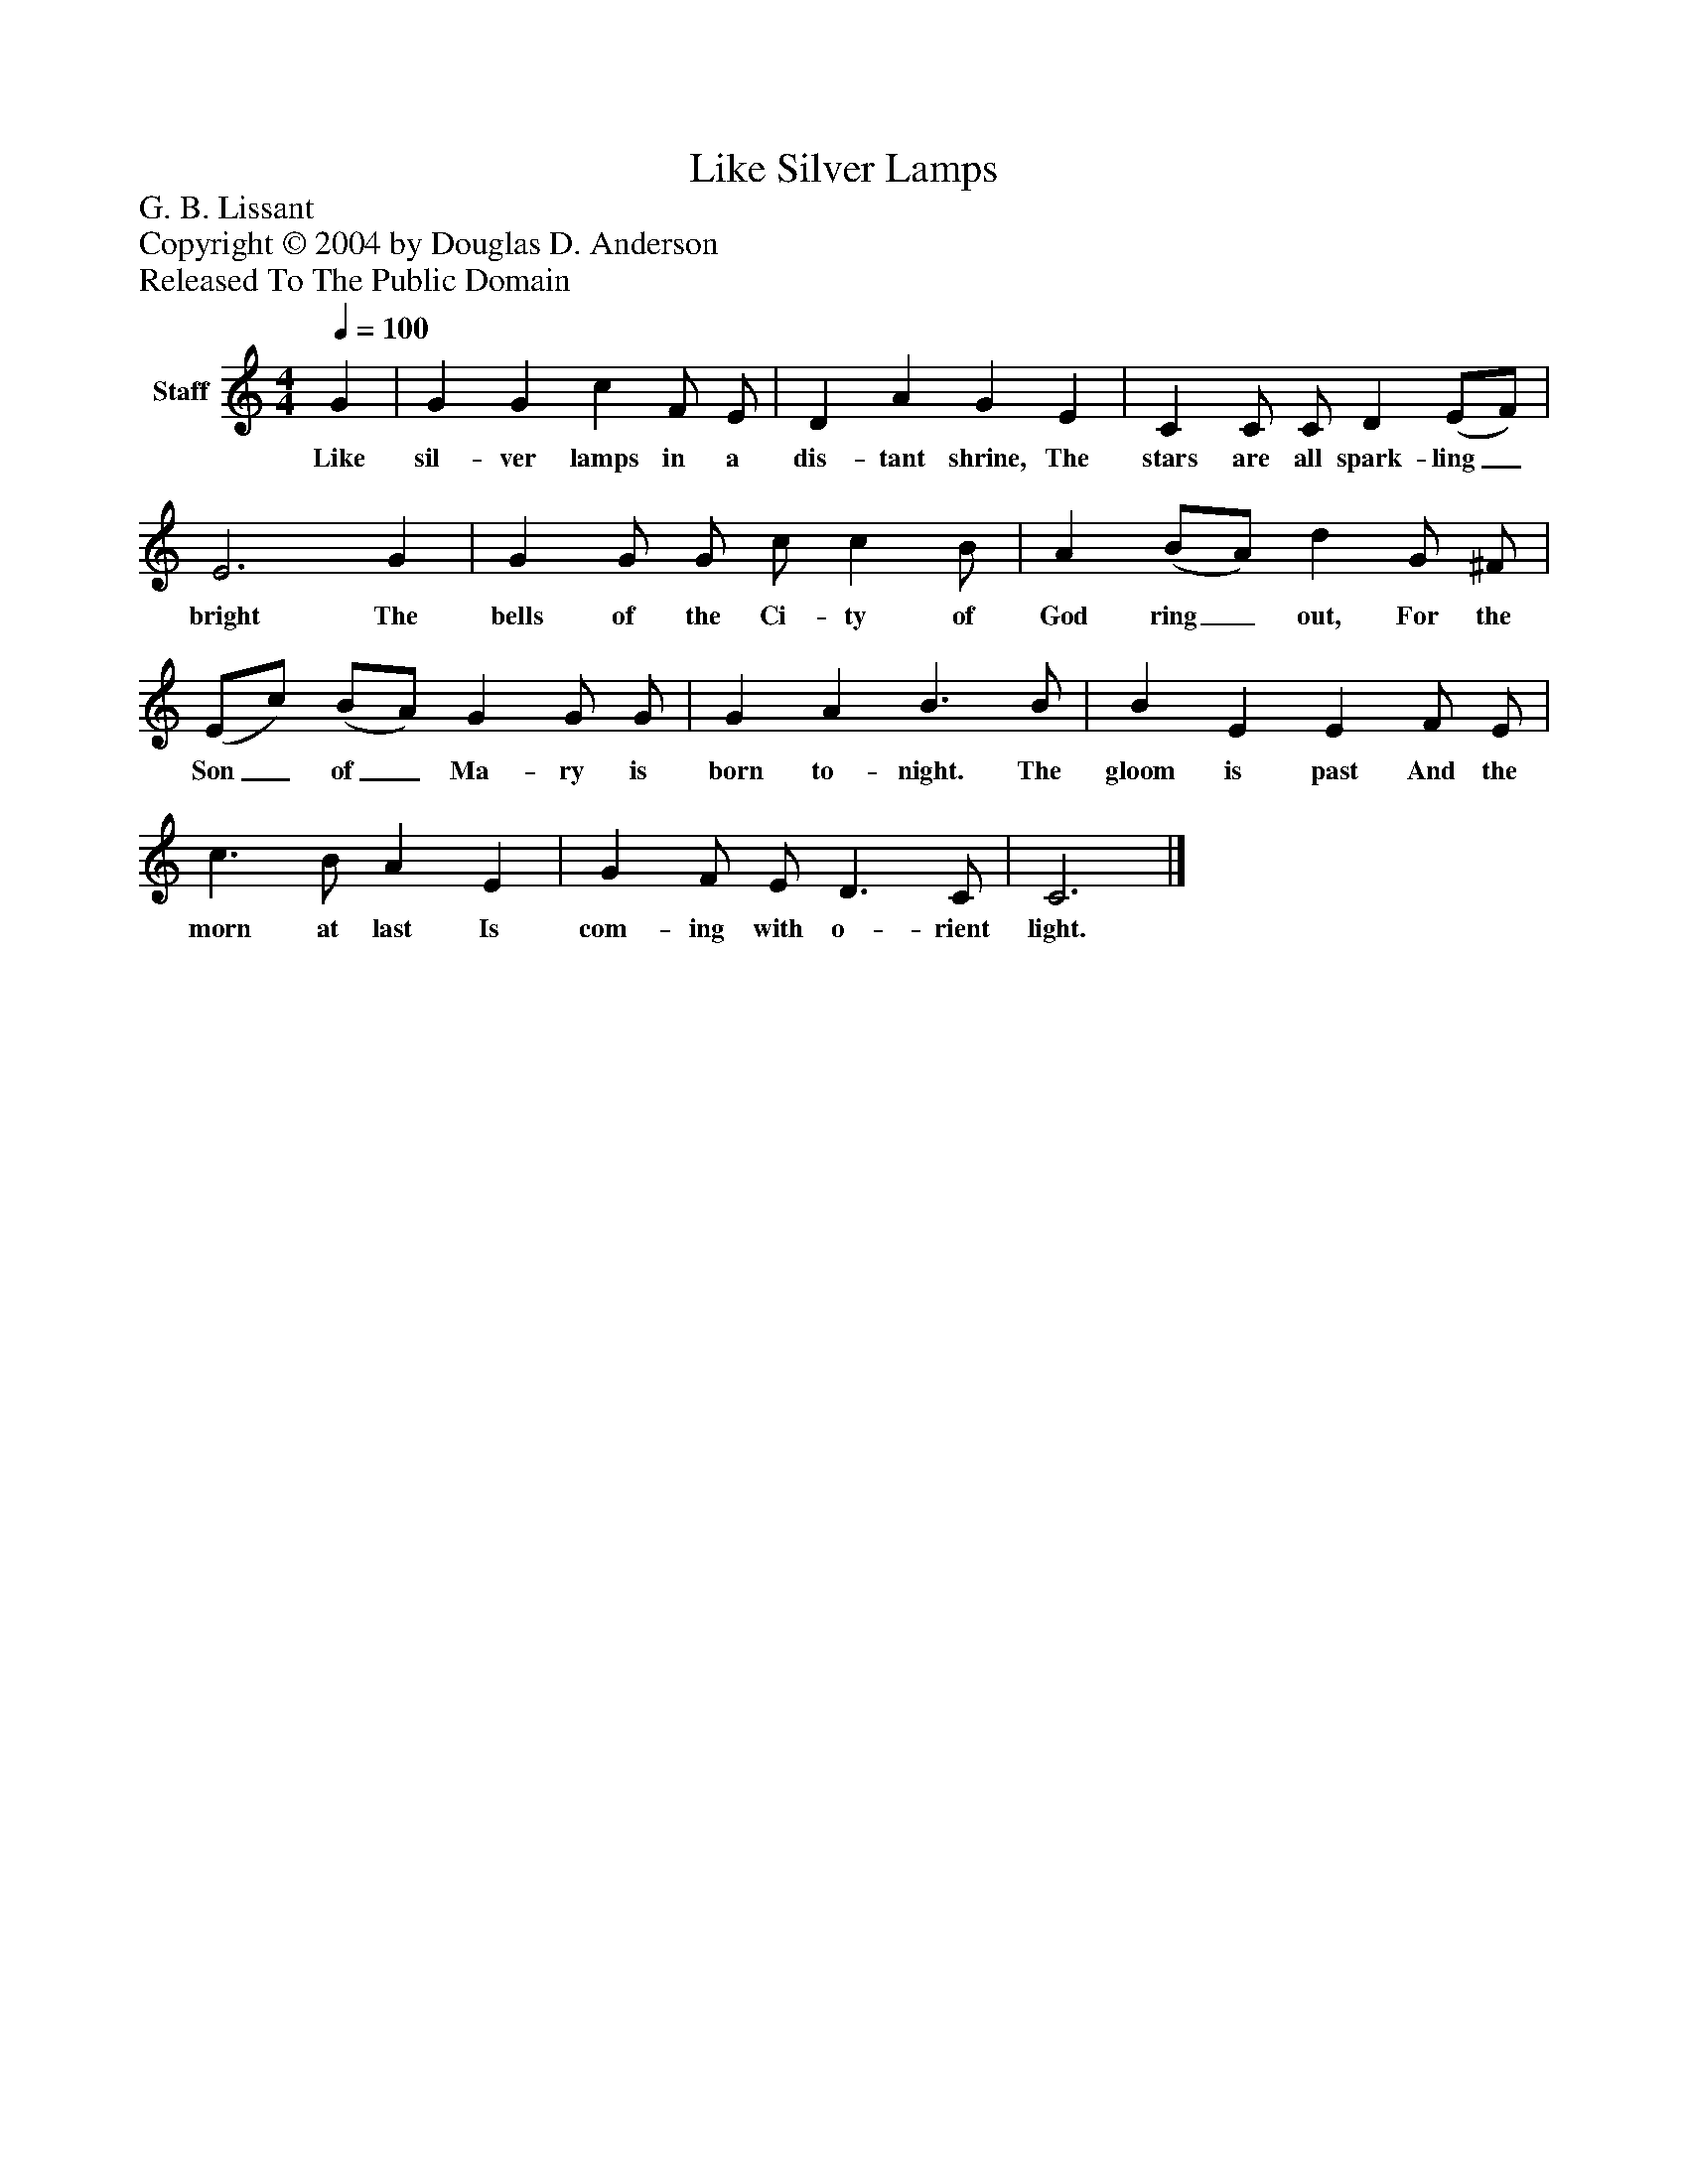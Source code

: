 %%abc-creator mxml2abc 1.4
%%abc-version 2.0
%%continueall true
%%titletrim true
%%titleformat A-1 T C1, Z-1, S-1
X: 0
T: Like Silver Lamps
Z: G. B. Lissant
Z: Copyright © 2004 by Douglas D. Anderson
Z: Released To The Public Domain
L: 1/4
M: 4/4
Q: 1/4=100
V: P1 name="Staff"
%%MIDI program 1 19
K: C
[V: P1]  G | G G c F/ E/ | D A G E | C C/ C/ D (E/F/) | E3 G | G G/ G/ c/ c B/ | A (B/A/) d G/ ^F/ | (E/c/) (B/A/) G G/ G/ | G A B3/ B/ | B E E F/ E/ | c3/ B/ A E | G F/ E/ D3/ C/ | C3|]
w: Like sil- ver lamps in a dis- tant shrine, The stars are all spark- ling_ bright The bells of the Ci- ty of God ring_ out, For the Son_ of_ Ma- ry is born to- night. The gloom is past And the morn at last Is com- ing with o- rient light.

